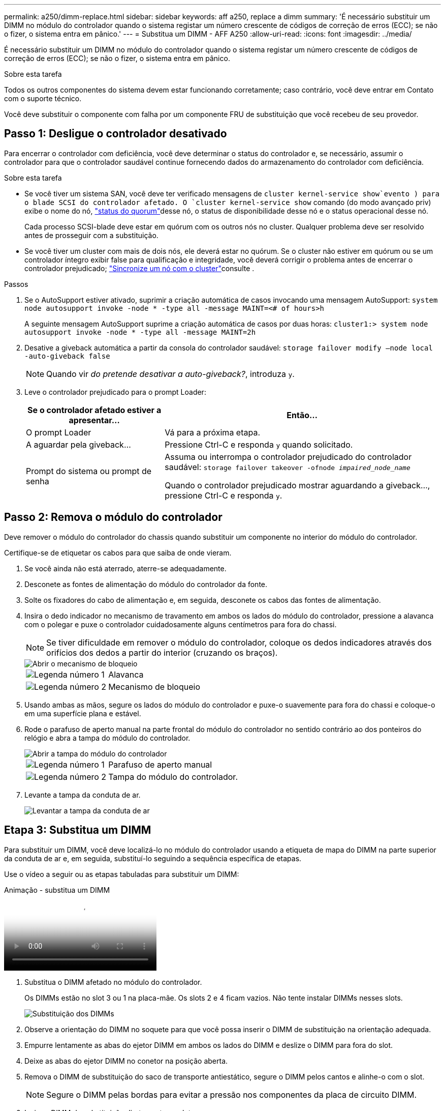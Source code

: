 ---
permalink: a250/dimm-replace.html 
sidebar: sidebar 
keywords: aff a250, replace a dimm 
summary: 'É necessário substituir um DIMM no módulo do controlador quando o sistema registar um número crescente de códigos de correção de erros (ECC); se não o fizer, o sistema entra em pânico.' 
---
= Substitua um DIMM - AFF A250
:allow-uri-read: 
:icons: font
:imagesdir: ../media/


[role="lead"]
É necessário substituir um DIMM no módulo do controlador quando o sistema registar um número crescente de códigos de correção de erros (ECC); se não o fizer, o sistema entra em pânico.

.Sobre esta tarefa
Todos os outros componentes do sistema devem estar funcionando corretamente; caso contrário, você deve entrar em Contato com o suporte técnico.

Você deve substituir o componente com falha por um componente FRU de substituição que você recebeu de seu provedor.



== Passo 1: Desligue o controlador desativado

Para encerrar o controlador com deficiência, você deve determinar o status do controlador e, se necessário, assumir o controlador para que o controlador saudável continue fornecendo dados do armazenamento do controlador com deficiência.

.Sobre esta tarefa
* Se você tiver um sistema SAN, você deve ter verificado mensagens de  `cluster kernel-service show`evento ) para o blade SCSI do controlador afetado. O `cluster kernel-service show` comando (do modo avançado priv) exibe o nome do nó, link:https://docs.netapp.com/us-en/ontap/system-admin/display-nodes-cluster-task.html["status do quorum"]desse nó, o status de disponibilidade desse nó e o status operacional desse nó.
+
Cada processo SCSI-blade deve estar em quórum com os outros nós no cluster. Qualquer problema deve ser resolvido antes de prosseguir com a substituição.

* Se você tiver um cluster com mais de dois nós, ele deverá estar no quórum. Se o cluster não estiver em quórum ou se um controlador íntegro exibir false para qualificação e integridade, você deverá corrigir o problema antes de encerrar o controlador prejudicado; link:https://docs.netapp.com/us-en/ontap/system-admin/synchronize-node-cluster-task.html?q=Quorum["Sincronize um nó com o cluster"^]consulte .


.Passos
. Se o AutoSupport estiver ativado, suprimir a criação automática de casos invocando uma mensagem AutoSupport: `system node autosupport invoke -node * -type all -message MAINT=<# of hours>h`
+
A seguinte mensagem AutoSupport suprime a criação automática de casos por duas horas: `cluster1:> system node autosupport invoke -node * -type all -message MAINT=2h`

. Desative a giveback automática a partir da consola do controlador saudável: `storage failover modify –node local -auto-giveback false`
+

NOTE: Quando vir _do pretende desativar a auto-giveback?_, introduza `y`.

. Leve o controlador prejudicado para o prompt Loader:
+
[cols="1,2"]
|===
| Se o controlador afetado estiver a apresentar... | Então... 


 a| 
O prompt Loader
 a| 
Vá para a próxima etapa.



 a| 
A aguardar pela giveback...
 a| 
Pressione Ctrl-C e responda `y` quando solicitado.



 a| 
Prompt do sistema ou prompt de senha
 a| 
Assuma ou interrompa o controlador prejudicado do controlador saudável: `storage failover takeover -ofnode _impaired_node_name_`

Quando o controlador prejudicado mostrar aguardando a giveback..., pressione Ctrl-C e responda `y`.

|===




== Passo 2: Remova o módulo do controlador

Deve remover o módulo do controlador do chassis quando substituir um componente no interior do módulo do controlador.

Certifique-se de etiquetar os cabos para que saiba de onde vieram.

. Se você ainda não está aterrado, aterre-se adequadamente.
. Desconete as fontes de alimentação do módulo do controlador da fonte.
. Solte os fixadores do cabo de alimentação e, em seguida, desconete os cabos das fontes de alimentação.
. Insira o dedo indicador no mecanismo de travamento em ambos os lados do módulo do controlador, pressione a alavanca com o polegar e puxe o controlador cuidadosamente alguns centímetros para fora do chassi.
+

NOTE: Se tiver dificuldade em remover o módulo do controlador, coloque os dedos indicadores através dos orifícios dos dedos a partir do interior (cruzando os braços).

+
image::../media/drw_a250_pcm_remove_install.png[Abrir o mecanismo de bloqueio]

+
[cols="1,3"]
|===


 a| 
image:../media/icon_round_1.png["Legenda número 1"]
| Alavanca 


 a| 
image:../media/icon_round_2.png["Legenda número 2"]
 a| 
Mecanismo de bloqueio

|===
. Usando ambas as mãos, segure os lados do módulo do controlador e puxe-o suavemente para fora do chassi e coloque-o em uma superfície plana e estável.
. Rode o parafuso de aperto manual na parte frontal do módulo do controlador no sentido contrário ao dos ponteiros do relógio e abra a tampa do módulo do controlador.
+
image::../media/drw_a250_open_controller_module_cover.png[Abrir a tampa do módulo do controlador]

+
[cols="1,3"]
|===


 a| 
image:../media/icon_round_1.png["Legenda número 1"]
| Parafuso de aperto manual 


 a| 
image:../media/icon_round_2.png["Legenda número 2"]
 a| 
Tampa do módulo do controlador.

|===
. Levante a tampa da conduta de ar.
+
image::../media/drw_a250_remove_airduct_cover.png[Levantar a tampa da conduta de ar]





== Etapa 3: Substitua um DIMM

Para substituir um DIMM, você deve localizá-lo no módulo do controlador usando a etiqueta de mapa do DIMM na parte superior da conduta de ar e, em seguida, substituí-lo seguindo a sequência específica de etapas.

Use o vídeo a seguir ou as etapas tabuladas para substituir um DIMM:

.Animação - substitua um DIMM
video::fa6b8107-86fb-4332-aa57-ac5b01605e52[panopto]
. Substitua o DIMM afetado no módulo do controlador.
+
Os DIMMs estão no slot 3 ou 1 na placa-mãe. Os slots 2 e 4 ficam vazios. Não tente instalar DIMMs nesses slots.

+
image::../media/drw_a250_dimm_replace.png[Substituição dos DIMMs]

. Observe a orientação do DIMM no soquete para que você possa inserir o DIMM de substituição na orientação adequada.
. Empurre lentamente as abas do ejetor DIMM em ambos os lados do DIMM e deslize o DIMM para fora do slot.
. Deixe as abas do ejetor DIMM no conetor na posição aberta.
. Remova o DIMM de substituição do saco de transporte antiestático, segure o DIMM pelos cantos e alinhe-o com o slot.
+

NOTE: Segure o DIMM pelas bordas para evitar a pressão nos componentes da placa de circuito DIMM.

. Insira o DIMM de substituição diretamente no slot.
+
Os DIMMs se encaixam firmemente no soquete. Caso contrário, reinsira o DIMM para realçá-lo com o soquete.

. Inspecione visualmente o DIMM para verificar se ele está alinhado uniformemente e totalmente inserido no soquete.




== Passo 4: Instale o módulo do controlador

Depois de ter substituído o componente no módulo do controlador, tem de reinstalar o módulo do controlador no chassis e, em seguida, iniciá-lo.

Pode utilizar as seguintes ilustrações ou os passos escritos para instalar o módulo do controlador de substituição no chassis.

. Se ainda não o tiver feito, instale a conduta de ar.
+
image::../media/drw_a250_install_airduct_cover.png[Instalação da conduta de ar]

. Feche a tampa do módulo do controlador e aperte o parafuso de aperto manual.
+
image::../media/drw_a250_close_controller_module_cover.png[Fechar a tampa do módulo do controlador]

+
[cols="1,3"]
|===


 a| 
image:../media/icon_round_1.png["Legenda número 1"]
| Tampa do módulo do controlador 


 a| 
image:../media/icon_round_2.png["Legenda número 2"]
 a| 
Parafuso de aperto manual

|===
. Insira o módulo do controlador no chassis:
+
.. Certifique-se de que os braços do mecanismo de engate estão bloqueados na posição totalmente estendida.
.. Utilizando ambas as mãos, alinhe e deslize suavemente o módulo do controlador para dentro dos braços do mecanismo de bloqueio até parar.
.. Coloque os dedos indicadores através dos orifícios dos dedos a partir do interior do mecanismo de bloqueio.
.. Pressione os polegares para baixo nas patilhas cor-de-laranja na parte superior do mecanismo de bloqueio e empurre suavemente o módulo do controlador sobre o batente.
.. Solte os polegares da parte superior dos mecanismos de travamento e continue empurrando até que os mecanismos de travamento se encaixem no lugar.
+
O módulo do controlador começa a arrancar assim que estiver totalmente assente no chassis.



+
O módulo do controlador deve ser totalmente inserido e alinhado com as bordas do chassi.

. Faça o cabeamento apenas das portas de gerenciamento e console, para que você possa acessar o sistema para executar as tarefas nas seções a seguir.
+

NOTE: Você conetará o resto dos cabos ao módulo do controlador posteriormente neste procedimento.





== Passo 5: Devolva a peça com falha ao NetApp

Devolva a peça com falha ao NetApp, conforme descrito nas instruções de RMA fornecidas com o kit. Consulte a https://mysupport.netapp.com/site/info/rma["Devolução de peças e substituições"] página para obter mais informações.
